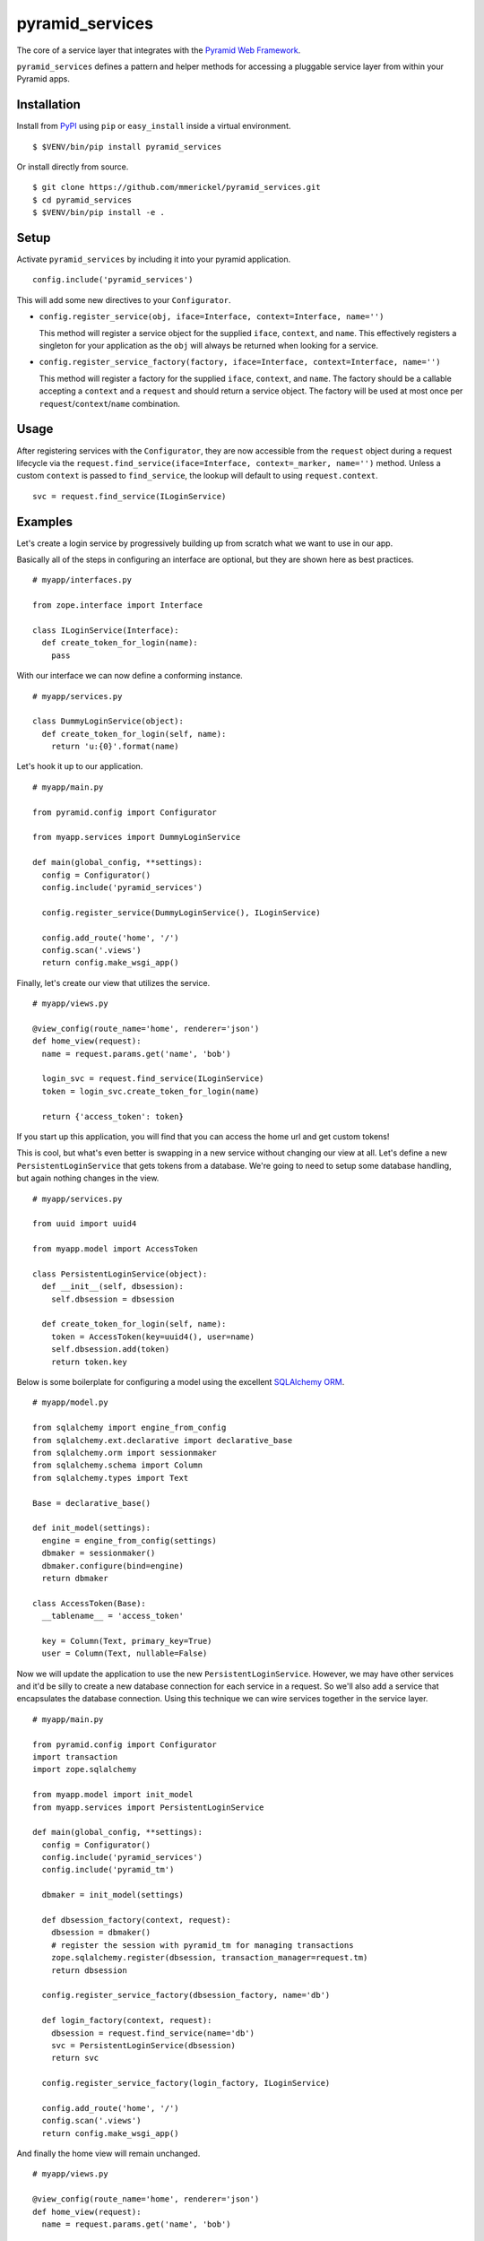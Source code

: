 ================
pyramid_services
================

.. image:: https://travis-ci.org/mmerickel/pyramid_services.svg?branch=master
   :alt: Travis-CI Build Status
   :target: https://travis-ci.org/mmerickel/pyramid_services

The core of a service layer that integrates with the
`Pyramid Web Framework <https://docs.pylonsproject.org/projects/pyramid>`__.

``pyramid_services`` defines a pattern and helper methods for accessing a
pluggable service layer from within your Pyramid apps.

Installation
============

Install from `PyPI <https://pypi.python.org/pyramid_services>`__ using
``pip`` or ``easy_install`` inside a virtual environment.

::

  $ $VENV/bin/pip install pyramid_services

Or install directly from source.

::

  $ git clone https://github.com/mmerickel/pyramid_services.git
  $ cd pyramid_services
  $ $VENV/bin/pip install -e .

Setup
=====

Activate ``pyramid_services`` by including it into your pyramid application.

::

  config.include('pyramid_services')

This will add some new directives to your ``Configurator``.

- ``config.register_service(obj, iface=Interface, context=Interface, name='')``

  This method will register a service object for the supplied
  ``iface``, ``context``, and ``name``. This effectively registers a
  singleton for your application as the ``obj`` will always be returned when
  looking for a service.

- ``config.register_service_factory(factory, iface=Interface, context=Interface, name='')``

  This method will register a factory for the supplied ``iface``,
  ``context``, and ``name``. The factory should be a callable accepting a
  ``context`` and a ``request`` and should return a service object. The
  factory will be used at most once per ``request``/``context``/``name``
  combination.

Usage
=====

After registering services with the ``Configurator``, they are now
accessible from the ``request`` object during a request lifecycle via the
``request.find_service(iface=Interface, context=_marker, name='')``
method. Unless a custom ``context`` is passed to ``find_service``, the
lookup will default to using ``request.context``.

::

  svc = request.find_service(ILoginService)

Examples
========

Let's create a login service by progressively building up from scratch what
we want to use in our app.

Basically all of the steps in configuring an interface are optional, but
they are shown here as best practices.

::

  # myapp/interfaces.py

  from zope.interface import Interface

  class ILoginService(Interface):
    def create_token_for_login(name):
      pass

With our interface we can now define a conforming instance.

::

  # myapp/services.py

  class DummyLoginService(object):
    def create_token_for_login(self, name):
      return 'u:{0}'.format(name)

Let's hook it up to our application.

::

  # myapp/main.py

  from pyramid.config import Configurator

  from myapp.services import DummyLoginService

  def main(global_config, **settings):
    config = Configurator()
    config.include('pyramid_services')

    config.register_service(DummyLoginService(), ILoginService)

    config.add_route('home', '/')
    config.scan('.views')
    return config.make_wsgi_app()

Finally, let's create our view that utilizes the service.

::

  # myapp/views.py

  @view_config(route_name='home', renderer='json')
  def home_view(request):
    name = request.params.get('name', 'bob')

    login_svc = request.find_service(ILoginService)
    token = login_svc.create_token_for_login(name)

    return {'access_token': token}

If you start up this application, you will find that you can access
the home url and get custom tokens!

This is cool, but what's even better is swapping in a new service without
changing our view at all. Let's define a new ``PersistentLoginService``
that gets tokens from a database. We're going to need to setup some
database handling, but again nothing changes in the view.

::

  # myapp/services.py

  from uuid import uuid4

  from myapp.model import AccessToken

  class PersistentLoginService(object):
    def __init__(self, dbsession):
      self.dbsession = dbsession

    def create_token_for_login(self, name):
      token = AccessToken(key=uuid4(), user=name)
      self.dbsession.add(token)
      return token.key

Below is some boilerplate for configuring a model using the excellent
`SQLAlchemy ORM <http://docs.sqlalchemy.org>`__.

::

  # myapp/model.py

  from sqlalchemy import engine_from_config
  from sqlalchemy.ext.declarative import declarative_base
  from sqlalchemy.orm import sessionmaker
  from sqlalchemy.schema import Column
  from sqlalchemy.types import Text

  Base = declarative_base()

  def init_model(settings):
    engine = engine_from_config(settings)
    dbmaker = sessionmaker()
    dbmaker.configure(bind=engine)
    return dbmaker

  class AccessToken(Base):
    __tablename__ = 'access_token'

    key = Column(Text, primary_key=True)
    user = Column(Text, nullable=False)

Now we will update the application to use the new ``PersistentLoginService``.
However, we may have other services and it'd be silly to create a new
database connection for each service in a request. So we'll also add a
service that encapsulates the database connection. Using this technique
we can wire services together in the service layer.

::

  # myapp/main.py

  from pyramid.config import Configurator
  import transaction
  import zope.sqlalchemy

  from myapp.model import init_model
  from myapp.services import PersistentLoginService

  def main(global_config, **settings):
    config = Configurator()
    config.include('pyramid_services')
    config.include('pyramid_tm')

    dbmaker = init_model(settings)

    def dbsession_factory(context, request):
      dbsession = dbmaker()
      # register the session with pyramid_tm for managing transactions
      zope.sqlalchemy.register(dbsession, transaction_manager=request.tm)
      return dbsession

    config.register_service_factory(dbsession_factory, name='db')

    def login_factory(context, request):
      dbsession = request.find_service(name='db')
      svc = PersistentLoginService(dbsession)
      return svc

    config.register_service_factory(login_factory, ILoginService)

    config.add_route('home', '/')
    config.scan('.views')
    return config.make_wsgi_app()

And finally the home view will remain unchanged.

::

  # myapp/views.py

  @view_config(route_name='home', renderer='json')
  def home_view(request):
    name = request.params.get('name', 'bob')

    login_svc = request.find_service(ILoginService)
    token = login_svc.create_token_for_login(name)

    return {'access_token': token}

Hopefully this pattern is clear. It has several advantages over most basic
Pyramid tutorials.

- The model is completely abstracted from the views, making both easy to
  test on their own.

- The service layer can be developed independently of the views, allowing
  for dummy implementations for easy creation of templates and frontend
  logic. Later, the real service layer can be swapped in as it's developed,
  building out the backend functionality.

- Most services may be implemented in such a way that they do not depend on
  Pyramid or a particular request object.

- Different services may be returned based on a context, such as the
  result of traversal or some other application-defined discriminator.


0.2 (2015-03-13)
================

- Change ``find_service(..., context=None)`` to use a context of ``None``.
  Previously this would fallback to using ``request.context`` if the
  ``context`` was ``None``. Now ``find_service`` will only fallback to
  ``request.context`` when no ``context`` argument is specified.
  See https://github.com/mmerickel/pyramid_services/pull/3

- Support ``introspectable`` for services so that they show up in the
  pyramid_debugtoolbar and elsewhere.
  See https://github.com/mmerickel/pyramid_services/pull/2

0.1.1 (2015-02-17)
==================

- Support for ``request.find_service``, ``config.register_service``, and
  ``config.register_service_factory``.
- Initial commits.



